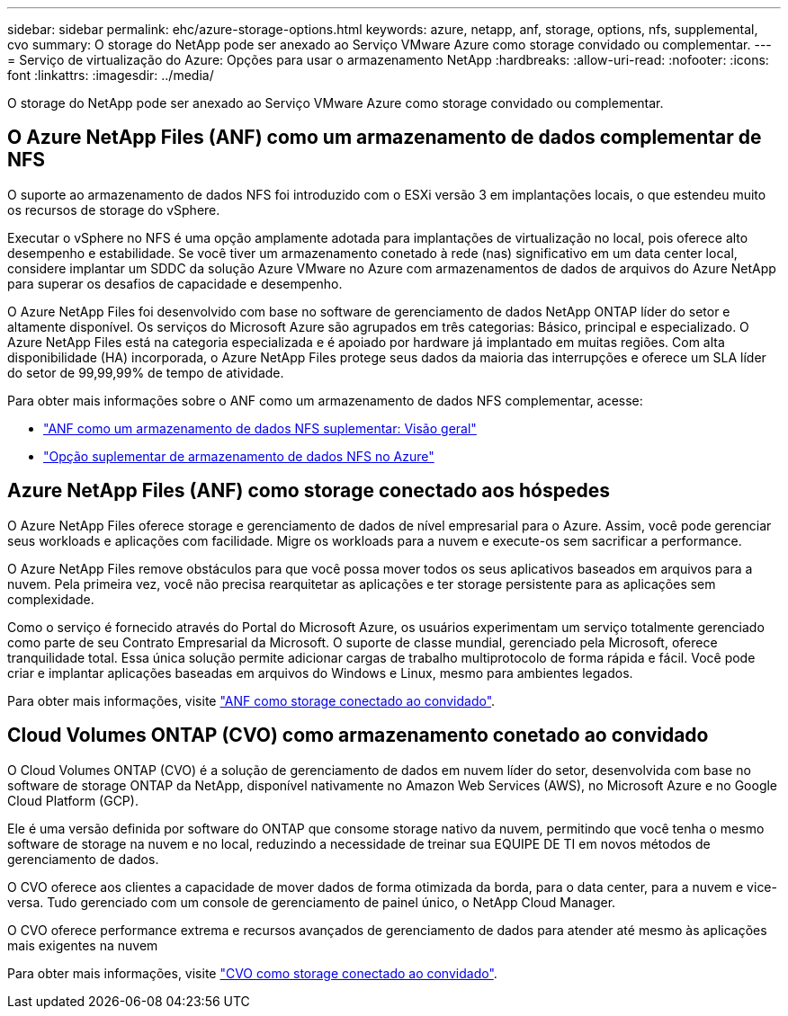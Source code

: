 ---
sidebar: sidebar 
permalink: ehc/azure-storage-options.html 
keywords: azure, netapp, anf, storage, options, nfs, supplemental, cvo 
summary: O storage do NetApp pode ser anexado ao Serviço VMware Azure como storage convidado ou complementar. 
---
= Serviço de virtualização do Azure: Opções para usar o armazenamento NetApp
:hardbreaks:
:allow-uri-read: 
:nofooter: 
:icons: font
:linkattrs: 
:imagesdir: ../media/


[role="lead"]
O storage do NetApp pode ser anexado ao Serviço VMware Azure como storage convidado ou complementar.



== O Azure NetApp Files (ANF) como um armazenamento de dados complementar de NFS

O suporte ao armazenamento de dados NFS foi introduzido com o ESXi versão 3 em implantações locais, o que estendeu muito os recursos de storage do vSphere.

Executar o vSphere no NFS é uma opção amplamente adotada para implantações de virtualização no local, pois oferece alto desempenho e estabilidade. Se você tiver um armazenamento conetado à rede (nas) significativo em um data center local, considere implantar um SDDC da solução Azure VMware no Azure com armazenamentos de dados de arquivos do Azure NetApp para superar os desafios de capacidade e desempenho.

O Azure NetApp Files foi desenvolvido com base no software de gerenciamento de dados NetApp ONTAP líder do setor e altamente disponível. Os serviços do Microsoft Azure são agrupados em três categorias: Básico, principal e especializado. O Azure NetApp Files está na categoria especializada e é apoiado por hardware já implantado em muitas regiões. Com alta disponibilidade (HA) incorporada, o Azure NetApp Files protege seus dados da maioria das interrupções e oferece um SLA líder do setor de 99,99,99% de tempo de atividade.

Para obter mais informações sobre o ANF como um armazenamento de dados NFS complementar, acesse:

* link:azure-native-overview.html["ANF como um armazenamento de dados NFS suplementar: Visão geral"]
* link:azure-native-nfs-datastore-option.html["Opção suplementar de armazenamento de dados NFS no Azure"]




== Azure NetApp Files (ANF) como storage conectado aos hóspedes

O Azure NetApp Files oferece storage e gerenciamento de dados de nível empresarial para o Azure. Assim, você pode gerenciar seus workloads e aplicações com facilidade. Migre os workloads para a nuvem e execute-os sem sacrificar a performance.

O Azure NetApp Files remove obstáculos para que você possa mover todos os seus aplicativos baseados em arquivos para a nuvem. Pela primeira vez, você não precisa rearquitetar as aplicações e ter storage persistente para as aplicações sem complexidade.

Como o serviço é fornecido através do Portal do Microsoft Azure, os usuários experimentam um serviço totalmente gerenciado como parte de seu Contrato Empresarial da Microsoft. O suporte de classe mundial, gerenciado pela Microsoft, oferece tranquilidade total. Essa única solução permite adicionar cargas de trabalho multiprotocolo de forma rápida e fácil. Você pode criar e implantar aplicações baseadas em arquivos do Windows e Linux, mesmo para ambientes legados.

Para obter mais informações, visite link:azure-guest.html#anf["ANF como storage conectado ao convidado"].



== Cloud Volumes ONTAP (CVO) como armazenamento conetado ao convidado

O Cloud Volumes ONTAP (CVO) é a solução de gerenciamento de dados em nuvem líder do setor, desenvolvida com base no software de storage ONTAP da NetApp, disponível nativamente no Amazon Web Services (AWS), no Microsoft Azure e no Google Cloud Platform (GCP).

Ele é uma versão definida por software do ONTAP que consome storage nativo da nuvem, permitindo que você tenha o mesmo software de storage na nuvem e no local, reduzindo a necessidade de treinar sua EQUIPE DE TI em novos métodos de gerenciamento de dados.

O CVO oferece aos clientes a capacidade de mover dados de forma otimizada da borda, para o data center, para a nuvem e vice-versa. Tudo gerenciado com um console de gerenciamento de painel único, o NetApp Cloud Manager.

O CVO oferece performance extrema e recursos avançados de gerenciamento de dados para atender até mesmo às aplicações mais exigentes na nuvem

Para obter mais informações, visite link:azure-guest.html#azure-cvo["CVO como storage conectado ao convidado"].
